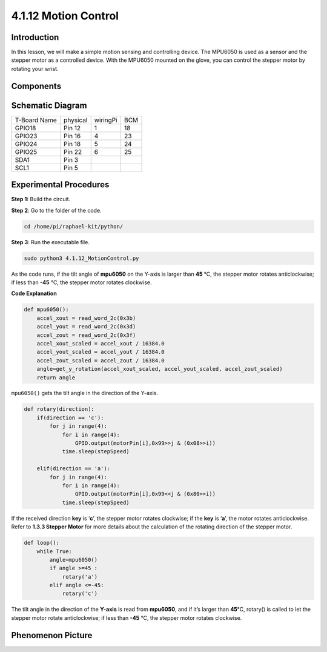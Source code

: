 4.1.12 Motion Control
===============================

Introduction
-----------------

In this lesson, we will make a simple motion sensing and controlling
device. The MPU6050 is used as a sensor and the stepper motor as a
controlled device. With the MPU6050 mounted on the glove, you can
control the stepper motor by rotating your wrist.

Components
---------------

.. image:: media/list_Motion_Control.png
    :align: center

Schematic Diagram
--------------------------

============ ======== ======== ===
T-Board Name physical wiringPi BCM
GPIO18       Pin 12   1        18
GPIO23       Pin 16   4        23
GPIO24       Pin 18   5        24
GPIO25       Pin 22   6        25
SDA1         Pin 3             
SCL1         Pin 5             
============ ======== ======== ===

.. image:: media/Schematic_three_one6.png
   :align: center

Experimental Procedures
------------------------------

**Step 1:** Build the circuit.

.. image:: media/image251.png
   :alt: 3.1.6 Motion Control_bb
   :width: 6.84792in
   :height: 3.93194in

**Step 2**: Go to the folder of the code.

.. code-block:: python

    cd /home/pi/raphael-kit/python/

**Step 3**: Run the executable file.

.. code-block:: python

    sudo python3 4.1.12_MotionControl.py

As the code runs, if the tilt angle of **mpu6050** on the
Y-axis 
is larger than **45** ℃, the stepper motor rotates anticlockwise; if
less than **-45** ℃, the stepper motor rotates clockwise.

**Code Explanation**

.. code-block:: python

    def mpu6050():
        accel_xout = read_word_2c(0x3b)
        accel_yout = read_word_2c(0x3d)
        accel_zout = read_word_2c(0x3f)
        accel_xout_scaled = accel_xout / 16384.0
        accel_yout_scaled = accel_yout / 16384.0
        accel_zout_scaled = accel_zout / 16384.0
        angle=get_y_rotation(accel_xout_scaled, accel_yout_scaled, accel_zout_scaled)
        return angle

``mpu6050()`` gets the tilt angle in the direction of the Y-axis.

.. code-block:: python

    def rotary(direction):
        if(direction == 'c'):   
            for j in range(4):
                for i in range(4):
                    GPIO.output(motorPin[i],0x99>>j & (0x08>>i))
                time.sleep(stepSpeed)

        elif(direction == 'a'):
            for j in range(4):
                for i in range(4):
                    GPIO.output(motorPin[i],0x99<<j & (0x80>>i))
                time.sleep(stepSpeed)

If the received direction **key** is ‘\ **c**\ ’, the stepper motor
rotates clockwise; if the **key** is ‘\ **a**\ ’, the motor rotates
anticlockwise. Refer to **1.3.3 Stepper Motor** for more details about
the calculation of the rotating direction of the stepper motor.

.. code-block:: python

    def loop():
        while True:
            angle=mpu6050()
            if angle >=45 :
                rotary('a')
            elif angle <=-45:
                rotary('c')

The tilt angle in the direction of the **Y-axis** is read from
**mpu6050**, and if it’s larger than **45**\ ℃, rotary() is called to
let the stepper motor rotate anticlockwise; if less than **-45** ℃, the
stepper motor rotates clockwise.

Phenomenon Picture
-----------------------

.. image:: media/image252.jpeg
   :align: center